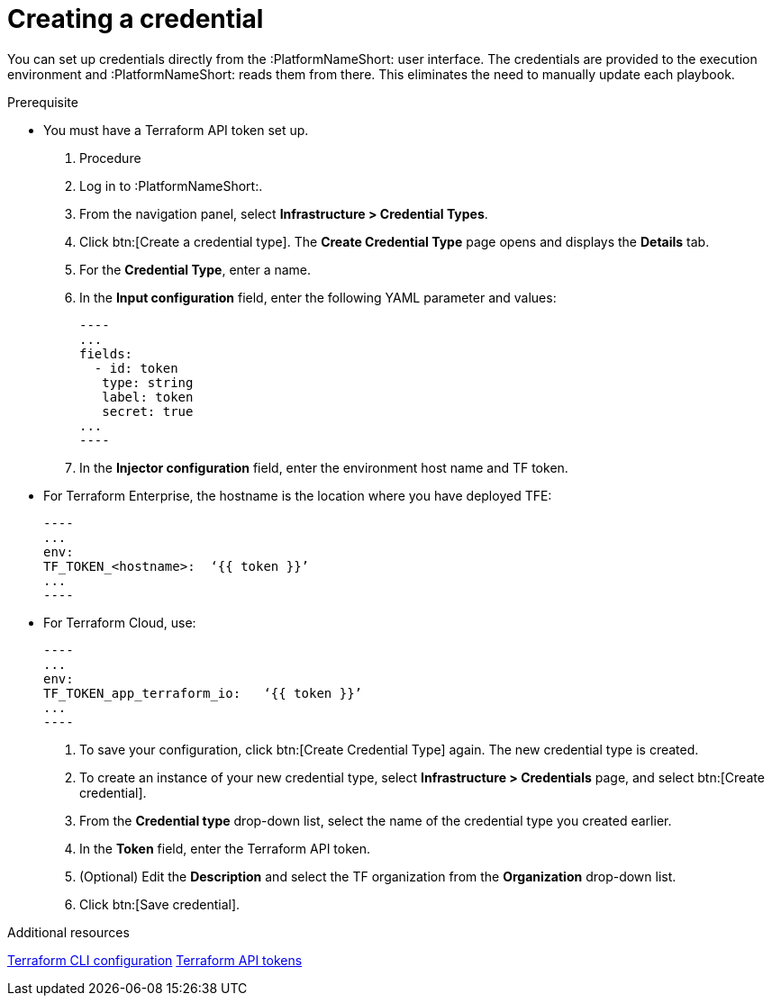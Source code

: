 :_mod-docs-content-type: PROCEDURE

[id="terraform-creating-credential"]

= Creating a credential

You can set up credentials directly from the :PlatformNameShort: user interface. The credentials are provided to the execution environment and :PlatformNameShort: reads them from there. This eliminates the need to manually update each playbook.

.Prerequisite

* You must have a Terraform API token set up.

. Procedure
  
. Log in to :PlatformNameShort:.
. From the navigation panel, select **Infrastructure > Credential Types**.
. Click btn:[Create a credential type]. The **Create Credential Type** page opens and displays the **Details** tab.
. For the **Credential Type**, enter a name.
. In the **Input configuration** field, enter the following YAML parameter and values:
+
   ----
   ...
   fields:
     - id: token
      type: string
      label: token
      secret: true
   ...
   ----
+
. In the **Injector configuration** field, enter the environment host name and TF token.


   * For Terraform Enterprise, the hostname is the location where you have deployed TFE:
+
   ----
   ...
   env:
   TF_TOKEN_<hostname>:  ‘{{ token }}’
   ...
   ----
+
   * For Terraform Cloud, use:
+
   ----
   ...
   env:
   TF_TOKEN_app_terraform_io:   ‘{{ token }}’
   ...
   ----
+
. To save your configuration, click btn:[Create Credential Type] again. The new credential type is created.
. To create an instance of your new credential type, select **Infrastructure > Credentials** page, and select btn:[Create credential].
. From the **Credential type** drop-down list, select the name of the credential type you created earlier.
. In the **Token** field, enter the Terraform API token.
. (Optional) Edit the **Description** and select the TF organization from the **Organization** drop-down list.
. Click btn:[Save credential].

.Additional resources

link:https://developer.hashicorp.com/terraform/cli/config/config-file#environment-variable-credentials[Terraform CLI configuration]
link:https://developer.hashicorp.com/terraform/cloud-docs/users-teams-organizations/api-tokens#user-api-tokens[Terraform API tokens]
